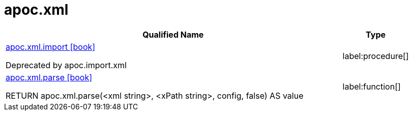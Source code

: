 ////
This file is generated by DocsTest, so don't change it!
////

= apoc.xml
:description: This section contains reference documentation for the apoc.xml procedures.

[.procedures, opts=header, cols='5a,1a']
|===
| Qualified Name | Type 
|xref::overview/apoc.xml/apoc.xml.import.adoc[apoc.xml.import icon:book[]]

Deprecated by apoc.import.xml|label:procedure[]

|xref::overview/apoc.xml/apoc.xml.parse.adoc[apoc.xml.parse icon:book[]]

RETURN apoc.xml.parse(<xml string>, <xPath string>, config, false) AS value|label:function[]

|===

